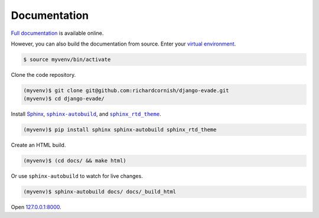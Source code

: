 .. _documentation:

Documentation
*************

`Full documentation <https://django-evade.readthedocs.io/>`_ is available online.

However, you can also build the documentation from source. Enter your `virtual environment <https://docs.python.org/3/library/venv.html>`_.

.. code-block:: bash

   $ source myvenv/bin/activate

Clone the code repository.

.. code-block:: bash

   (myvenv)$ git clone git@github.com:richardcornish/django-evade.git
   (myvenv)$ cd django-evade/

Install `Sphinx <http://www.sphinx-doc.org/>`_, |sphinx-autobuild|_, and |sphinx_rtd_theme|_.

.. |sphinx-autobuild| replace:: ``sphinx-autobuild``
.. _sphinx-autobuild: https://pypi.org/project/sphinx-autobuild/

.. |sphinx_rtd_theme| replace:: ``sphinx_rtd_theme``
.. _sphinx_rtd_theme: https://pypi.org/project/sphinx-rtd-theme/

.. code-block:: bash

   (myvenv)$ pip install sphinx sphinx-autobuild sphinx_rtd_theme

Create an HTML build.

.. code-block:: bash

   (myvenv)$ (cd docs/ && make html)

Or use ``sphinx-autobuild`` to watch for live changes.

.. code-block:: bash

   (myvenv)$ sphinx-autobuild docs/ docs/_build_html

Open `127.0.0.1:8000 <http://127.0.0.1:8000>`_.
